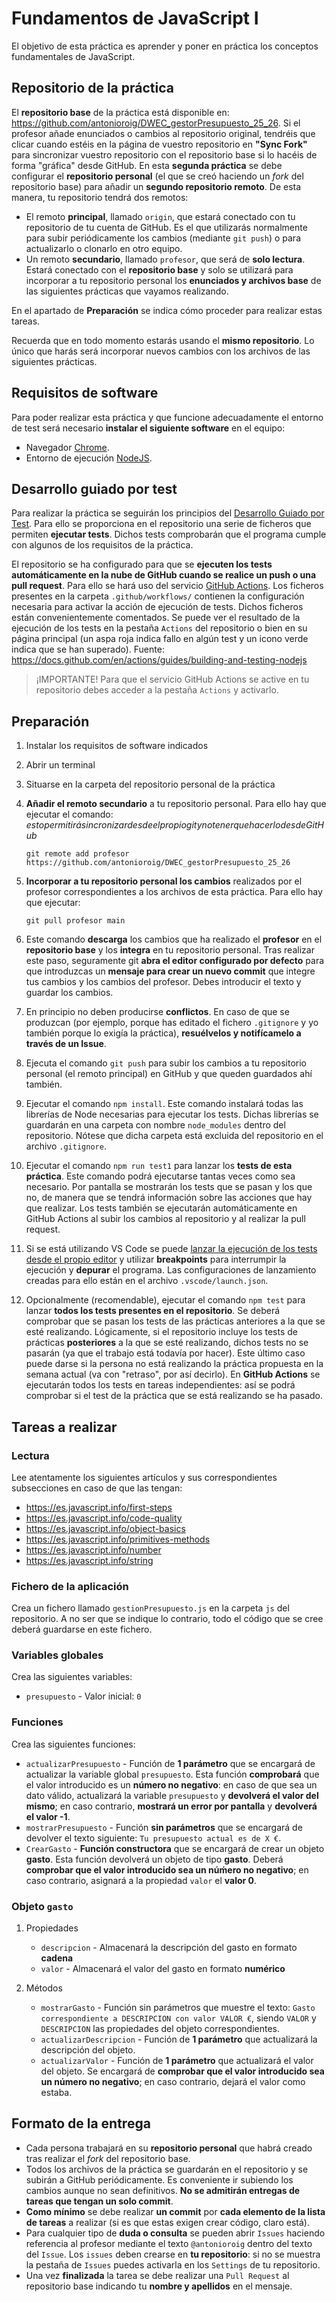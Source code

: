 * Fundamentos de JavaScript I
  El objetivo de esta práctica es aprender y poner en práctica los conceptos fundamentales de JavaScript.

** Repositorio de la práctica
   El *repositorio base* de la práctica está disponible en: https://github.com/antonioroig/DWEC_gestorPresupuesto_25_26.
   Si el profesor añade enunciados o cambios al repositorio original, tendréis que clicar cuando estéis en la página de vuestro repositorio en *"Sync Fork"* para sincronizar vuestro repositorio con el repositorio base si lo hacéis de forma "gráfica" desde GitHub.
   En esta *segunda práctica* se debe configurar el *repositorio personal* (el que se creó haciendo un /fork/ del repositorio base) para añadir un *segundo repositorio remoto*. De esta manera, tu repositorio tendrá dos remotos:
   - El remoto *principal*, llamado ~origin~, que estará conectado con tu repositorio de tu cuenta de GitHub. Es el que utilizarás normalmente para subir periódicamente los cambios (mediante ~git push~) o para actualizarlo o clonarlo en otro equipo.
   - Un remoto *secundario*, llamado ~profesor~, que será de *solo lectura*. Estará conectado con el *repositorio base* y solo se utilizará para incorporar a tu repositorio personal los *enunciados y archivos base* de las siguientes prácticas que vayamos realizando.

   En el apartado de *Preparación* se indica cómo proceder para realizar estas tareas.

   Recuerda que en todo momento estarás usando el *mismo repositorio*. Lo único que harás será incorporar nuevos cambios con los archivos de las siguientes prácticas.

** Requisitos de software
Para poder realizar esta práctica y que funcione adecuadamente el entorno de test será necesario *instalar el siguiente software* en el equipo:
- Navegador [[https://www.google.com/intl/es/chrome/][Chrome]].
- Entorno de ejecución [[https://nodejs.org/es/][NodeJS]].

** Desarrollo guiado por test
Para realizar la práctica se seguirán los principios del [[https://es.wikipedia.org/wiki/Desarrollo_guiado_por_pruebas][Desarrollo Guiado por Test]]. Para ello se proporciona en el repositorio una serie de ficheros que permiten *ejecutar tests*. Dichos tests comprobarán que el programa cumple con algunos de los requisitos de la práctica.

El repositorio se ha configurado para que se *ejecuten los tests automáticamente en la nube de GitHub cuando se realice un push o una pull request*. Para ello se hará uso del servicio [[https://github.com/features/actions][GitHub Actions]]. Los ficheros presentes en la carpeta ~.github/workflows/~ contienen la configuración necesaria para activar la acción de ejecución de tests. Dichos ficheros están convenientemente comentados. Se puede ver el resultado de la ejecución de los tests en la pestaña ~Actions~ del repositorio o bien en su página principal (un aspa roja indica fallo en algún test y un icono verde indica que se han superado). Fuente: https://docs.github.com/en/actions/guides/building-and-testing-nodejs

#+begin_quote
¡IMPORTANTE! Para que el servicio GitHub Actions se active en tu repositorio debes acceder a la pestaña ~Actions~ y activarlo.
[[./imagenes/activar_actions.png]]

#+end_quote

** Preparación
1. Instalar los requisitos de software indicados
2. Abrir un terminal
3. Situarse en la carpeta del repositorio personal de la práctica
4. *Añadir el remoto secundario* a tu repositorio personal. Para ello hay que ejecutar el comando: \(esto permitirá sincronizar desde el propio git y no tener que hacerlo desde GitHub\)
   #+begin_src shell
     git remote add profesor https://github.com/antonioroig/DWEC_gestorPresupuesto_25_26
   #+end_src
5. *Incorporar a tu repositorio personal los cambios* realizados por el profesor correspondientes a los archivos de esta práctica. Para ello hay que ejecutar:
   #+begin_src shell
     git pull profesor main
   #+end_src
6. Este comando *descarga* los cambios que ha realizado el *profesor* en el *repositorio base* y los *integra* en tu repositorio personal. Tras realizar este paso, seguramente git *abra el editor configurado por defecto* para que introduzcas un *mensaje para crear un nuevo commit* que integre tus cambios y los cambios del profesor. Debes introducir el texto y guardar los cambios.
7. En principio no deben producirse *conflictos*. En caso de que se produzcan (por ejemplo, porque has editado el fichero ~.gitignore~ y yo también porque lo exigía la práctica), *resuélvelos y notifícamelo a través de un Issue*.
8. Ejecuta el comando ~git push~ para subir los cambios a tu repositorio personal (el remoto principal) en GitHub y que queden guardados ahí también.
9. Ejecutar el comando ~npm install~. Este comando instalará todas las librerías de Node necesarias para ejecutar los tests. Dichas librerías se guardarán en una carpeta con nombre ~node_modules~ dentro del repositorio. Nótese que dicha carpeta está excluida del repositorio en el archivo ~.gitignore~.
10. Ejecutar el comando ~npm run test1~ para lanzar los *tests de esta práctica*. Este comando podrá ejecutarse tantas veces como sea necesario. Por pantalla se mostrarán los tests que se pasan y los que no, de manera que se tendrá información sobre las acciones que hay que realizar. Los tests también se ejecutarán automáticamente en GitHub Actions al subir los cambios al repositorio y al realizar la pull request.
11. Si se está utilizando VS Code se puede [[https://code.visualstudio.com/Docs/editor/debugging][lanzar la ejecución de los tests desde el propio editor]] y utilizar *breakpoints* para interrumpir la ejecución y *depurar* el programa. Las configuraciones de lanzamiento creadas para ello están en el archivo ~.vscode/launch.json~.
  [[./imagenes/depurar.png]] 
12. Opcionalmente (recomendable), ejecutar el comando ~npm test~ para lanzar *todos los tests presentes en el repositorio*. Se deberá comprobar que se pasan los tests de las prácticas anteriores a la que se esté realizando. Lógicamente, si el repositorio incluye los tests de prácticas *posteriores* a la que se esté realizando, dichos tests no se pasarán (ya que el trabajo está todavía por hacer). Este último caso puede darse si la persona no está realizando la práctica propuesta en la semana actual (va con "retraso", por así decirlo). En *GitHub Actions* se ejecutarán todos los tests en tareas independientes: así se podrá comprobar si el test de la práctica que se está realizando se ha pasado.

** Tareas a realizar
*** Lectura
    Lee atentamente los siguientes artículos y sus correspondientes subsecciones en caso de que las tengan:
    - https://es.javascript.info/first-steps
    - https://es.javascript.info/code-quality
    - https://es.javascript.info/object-basics
    - https://es.javascript.info/primitives-methods
    - https://es.javascript.info/number
    - https://es.javascript.info/string
 
*** Fichero de la aplicación
    Crea un fichero llamado ~gestionPresupuesto.js~ en la carpeta ~js~ del repositorio. A no ser que se indique lo contrario, todo el código que se cree deberá guardarse en este fichero.

*** Variables globales
    Crea las siguientes variables:
    - ~presupuesto~ - Valor inicial: ~0~

*** Funciones
    Crea las siguientes funciones:
    - ~actualizarPresupuesto~ - Función de *1 parámetro* que se encargará de actualizar la variable global ~presupuesto~. Esta función *comprobará* que el valor introducido es un *número no negativo*: en caso de que sea un dato válido, actualizará la variable ~presupuesto~ y *devolverá el valor del mismo*; en caso contrario, *mostrará un error por pantalla* y *devolverá el valor -1*.
    - ~mostrarPresupuesto~ - Función *sin parámetros* que se encargará de devolver el texto siguiente: ~Tu presupuesto actual es de X €~.
    - ~CrearGasto~ - *Función constructora* que se encargará de crear un objeto *gasto*. Esta función devolverá un objeto de tipo *gasto*. Deberá *comprobar que el valor introducido sea un núḿero no negativo*; en caso contrario, asignará a la propiedad ~valor~ el *valor 0*.

*** Objeto ~gasto~
**** Propiedades
     - ~descripcion~ - Almacenará la descripción del gasto en formato *cadena*
     - ~valor~ - Almacenará el valor del gasto en formato *numérico*
**** Métodos
     - ~mostrarGasto~ - Función sin parámetros que muestre el texto: ~Gasto correspondiente a DESCRIPCION con valor VALOR €~, siendo ~VALOR~ y ~DESCRIPCION~ las propiedades del objeto correspondientes.
     - ~actualizarDescripcion~ - Función de *1 parámetro* que actualizará la descripción del objeto.
     - ~actualizarValor~ - Función de *1 parámetro* que actualizará el valor del objeto. Se encargará de *comprobar que el valor introducido sea un número no negativo*; en caso contrario, dejará el valor como estaba.

** Formato de la entrega
- Cada persona trabajará en su *repositorio personal* que habrá creado tras realizar el /fork/ del repositorio base.
- Todos los archivos de la práctica se guardarán en el repositorio y se subirán a GitHub periódicamente. Es conveniente ir subiendo los cambios aunque no sean definitivos. *No se admitirán entregas de tareas que tengan un solo commit*.
- *Como mínimo* se debe realizar *un commit* por *cada elemento de la lista de tareas* a realizar (si es que estas exigen crear código, claro está).
- Para cualquier tipo de *duda o consulta* se pueden abrir ~Issues~ haciendo referencia al profesor mediante el texto ~@antonioroig~ dentro del texto del ~Issue~. Los ~issues~ deben crearse en *tu repositorio*: si no se muestra la pestaña de ~Issues~ puedes activarla en los ~Settings~ de tu repositorio.
- Una vez *finalizada* la tarea se debe realizar una ~Pull Request~ al repositorio base indicando tu *nombre y apellidos* en el mensaje.
